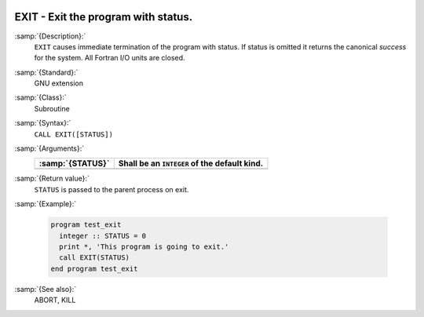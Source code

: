   .. _exit:

EXIT - Exit the program with status. 
*************************************

.. index:: EXIT

.. index:: program termination

.. index:: terminate program

:samp:`{Description}:`
  ``EXIT`` causes immediate termination of the program with status.  If status
  is omitted it returns the canonical *success* for the system.  All Fortran
  I/O units are closed. 

:samp:`{Standard}:`
  GNU extension

:samp:`{Class}:`
  Subroutine

:samp:`{Syntax}:`
  ``CALL EXIT([STATUS])``

:samp:`{Arguments}:`
  ================  ============================================
  :samp:`{STATUS}`  Shall be an ``INTEGER`` of the default kind.
  ================  ============================================
  ================  ============================================

:samp:`{Return value}:`
  ``STATUS`` is passed to the parent process on exit.

:samp:`{Example}:`

  .. code-block:: c++

    program test_exit
      integer :: STATUS = 0
      print *, 'This program is going to exit.'
      call EXIT(STATUS)
    end program test_exit

:samp:`{See also}:`
  ABORT, 
  KILL

